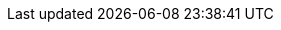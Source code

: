 // Module included in the following assemblies:
//
// * authentication/managing-security-context-constraints.adoc

:_content-type: CONCEPT
ifdef::openshift-origin,openshift-enterprise,openshift-dedicated,openshift-rosa[]
[id="security-context-constraints-pre-allocated-values_{context}"]
= About pre-allocated security context constraints values

The admission controller is aware of certain conditions in the security context
constraints (SCCs) that trigger it to look up pre-allocated values from a namespace and
populate the SCC before processing the pod. Each SCC
strategy is evaluated independently of other strategies, with the pre-allocated
values, where allowed, for each policy aggregated with pod specification values
to make the final values for the various IDs defined in the running pod.

The following SCCs cause the admission controller to look for pre-allocated
values when no ranges are defined in the pod specification:

. A `RunAsUser` strategy of `MustRunAsRange` with no minimum or maximum set.
Admission looks for the `openshift.io/sa.scc.uid-range` annotation to populate
range fields.
. An `SELinuxContext` strategy of `MustRunAs` with no level set. Admission
looks for the `openshift.io/sa.scc.mcs` annotation to populate the level.
. A `FSGroup` strategy of `MustRunAs`. Admission looks for the
`openshift.io/sa.scc.supplemental-groups` annotation.
. A `SupplementalGroups` strategy of `MustRunAs`. Admission looks for the
`openshift.io/sa.scc.supplemental-groups` annotation.

During the generation phase, the security context provider uses default values
for any parameter values that are not specifically set in the pod. Default values
are based on the selected strategy:

. `RunAsAny` and `MustRunAsNonRoot` strategies do not provide default
values. If the pod needs a parameter value, such as a group ID, you
must define the value in the pod specification.
. `MustRunAs` (single value) strategies provide a default value that is
always used. For example, for group IDs, even if the pod specification defines
its own ID value, the namespace's default parameter value also appears in the pod's
groups.
. `MustRunAsRange` and `MustRunAs` (range-based) strategies provide the
minimum value of the range. As with a single value `MustRunAs` strategy, the
namespace's default parameter value appears in the running pod. If a range-based
strategy is configurable with multiple ranges, it provides the minimum value
of the first configured range.

[NOTE]
====
`FSGroup` and `SupplementalGroups` strategies fall back to the
`openshift.io/sa.scc.uid-range` annotation if the
`openshift.io/sa.scc.supplemental-groups` annotation does not exist on the
namespace. If neither exists, the SCC is not created.
====

[NOTE]
====
By default, the annotation-based `FSGroup` strategy configures itself with a
single range based on the minimum value for the annotation. For example, if your
annotation reads `1/3`, the `FSGroup` strategy configures itself with a
minimum and maximum value of `1`. If you want to allow more groups to be accepted for
the `FSGroup` field, you can configure a custom SCC that does not use the
annotation.
====

[NOTE]
====
The `openshift.io/sa.scc.supplemental-groups` annotation accepts a comma-delimited
list of blocks in the format of `<start>/<length` or `<start>-<end>`.
The `openshift.io/sa.scc.uid-range` annotation accepts only a single block.
====
endif::[]

